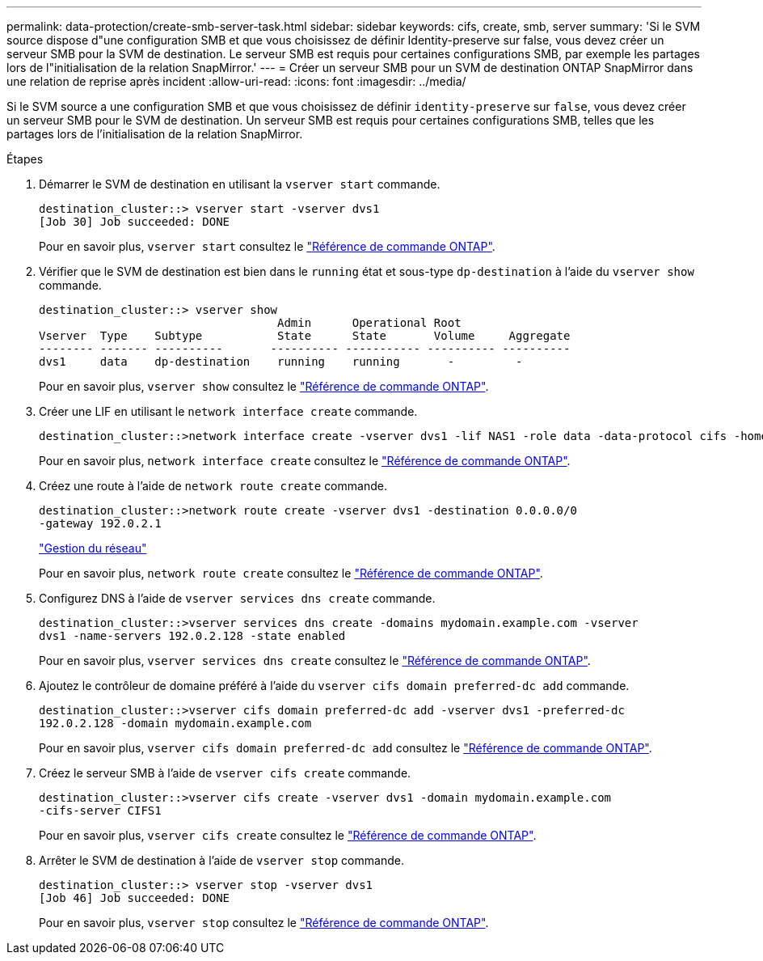 ---
permalink: data-protection/create-smb-server-task.html 
sidebar: sidebar 
keywords: cifs, create, smb, server 
summary: 'Si le SVM source dispose d"une configuration SMB et que vous choisissez de définir Identity-preserve sur false, vous devez créer un serveur SMB pour la SVM de destination. Le serveur SMB est requis pour certaines configurations SMB, par exemple les partages lors de l"initialisation de la relation SnapMirror.' 
---
= Créer un serveur SMB pour un SVM de destination ONTAP SnapMirror dans une relation de reprise après incident
:allow-uri-read: 
:icons: font
:imagesdir: ../media/


[role="lead"]
Si le SVM source a une configuration SMB et que vous choisissez de définir `identity-preserve` sur `false`, vous devez créer un serveur SMB pour le SVM de destination. Un serveur SMB est requis pour certaines configurations SMB, telles que les partages lors de l'initialisation de la relation SnapMirror.

.Étapes
. Démarrer le SVM de destination en utilisant la `vserver start` commande.
+
[listing]
----
destination_cluster::> vserver start -vserver dvs1
[Job 30] Job succeeded: DONE
----
+
Pour en savoir plus, `vserver start` consultez le link:https://docs.netapp.com/us-en/ontap-cli/vserver-start.html["Référence de commande ONTAP"^].

. Vérifier que le SVM de destination est bien dans le `running` état et sous-type `dp-destination` à l'aide du `vserver show` commande.
+
[listing]
----
destination_cluster::> vserver show
                                   Admin      Operational Root
Vserver  Type    Subtype           State      State       Volume     Aggregate
-------- ------- ----------       ---------- ----------- ---------- ----------
dvs1     data    dp-destination    running    running       -         -
----
+
Pour en savoir plus, `vserver show` consultez le link:https://docs.netapp.com/us-en/ontap-cli/vserver-show.html["Référence de commande ONTAP"^].

. Créer une LIF en utilisant le `network interface create` commande.
+
[listing]
----
destination_cluster::>network interface create -vserver dvs1 -lif NAS1 -role data -data-protocol cifs -home-node destination_cluster-01 -home-port a0a-101  -address 192.0.2.128 -netmask 255.255.255.128
----
+
Pour en savoir plus, `network interface create` consultez le link:https://docs.netapp.com/us-en/ontap-cli/network-interface-create.html["Référence de commande ONTAP"^].

. Créez une route à l'aide de `network route create` commande.
+
[listing]
----
destination_cluster::>network route create -vserver dvs1 -destination 0.0.0.0/0
-gateway 192.0.2.1
----
+
link:../networking/networking_reference.html["Gestion du réseau"]

+
Pour en savoir plus, `network route create` consultez le link:https://docs.netapp.com/us-en/ontap-cli/network-route-create.html["Référence de commande ONTAP"^].

. Configurez DNS à l'aide de `vserver services dns create` commande.
+
[listing]
----
destination_cluster::>vserver services dns create -domains mydomain.example.com -vserver
dvs1 -name-servers 192.0.2.128 -state enabled
----
+
Pour en savoir plus, `vserver services dns create` consultez le link:https://docs.netapp.com/us-en/ontap-cli/search.html?q=vserver+services+dns+create["Référence de commande ONTAP"^].

. Ajoutez le contrôleur de domaine préféré à l'aide du `vserver cifs domain preferred-dc add` commande.
+
[listing]
----
destination_cluster::>vserver cifs domain preferred-dc add -vserver dvs1 -preferred-dc
192.0.2.128 -domain mydomain.example.com
----
+
Pour en savoir plus, `vserver cifs domain preferred-dc add` consultez le link:https://docs.netapp.com/us-en/ontap-cli/vserver-cifs-domain-preferred-dc-add.html["Référence de commande ONTAP"^].

. Créez le serveur SMB à l'aide de `vserver cifs create` commande.
+
[listing]
----
destination_cluster::>vserver cifs create -vserver dvs1 -domain mydomain.example.com
-cifs-server CIFS1
----
+
Pour en savoir plus, `vserver cifs create` consultez le link:https://docs.netapp.com/us-en/ontap-cli/vserver-cifs-create.html["Référence de commande ONTAP"^].

. Arrêter le SVM de destination à l'aide de `vserver stop` commande.
+
[listing]
----
destination_cluster::> vserver stop -vserver dvs1
[Job 46] Job succeeded: DONE
----
+
Pour en savoir plus, `vserver stop` consultez le link:https://docs.netapp.com/us-en/ontap-cli/vserver-stop.html["Référence de commande ONTAP"^].


